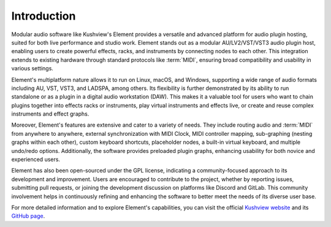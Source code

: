 Introduction
============

Modular audio software like Kushview's Element provides a versatile and advanced 
platform for audio plugin hosting, suited for both live performance and studio 
work. Element stands out as a modular AU/LV2/VST/VST3 audio plugin host, 
enabling users to create powerful effects, racks, and instruments by connecting 
nodes to each other. This integration extends to existing hardware through 
standard protocols like :term:`MIDI`, ensuring broad compatibility and usability 
in various settings.

Element's multiplatform nature allows it to run on Linux, macOS, and Windows, 
supporting a wide range of audio formats including AU, VST, VST3, and LADSPA, 
among others. Its flexibility is further demonstrated by its ability to run 
standalone or as a plugin in a digital audio workstation (DAW). This makes it a 
valuable tool for users who want to chain plugins together into effects racks or 
instruments, play virtual instruments and effects live, or create and reuse 
complex instruments and effect graphs.

Moreover, Element's features are extensive and cater to a variety of needs. They 
include routing audio and :term:`MIDI` from anywhere to anywhere, external 
synchronization with MIDI Clock, MIDI controller mapping, sub-graphing (nesting 
graphs within each other), custom keyboard shortcuts, placeholder nodes, a 
built-in virtual keyboard, and multiple undo/redo options. Additionally, the 
software provides preloaded plugin graphs, enhancing usability for both novice 
and experienced users.

Element has also been open-sourced under the GPL license, indicating a 
community-focused approach to its development and improvement. Users are 
encouraged to contribute to the project, whether by reporting issues, submitting 
pull requests, or joining the development discussion on platforms like Discord 
and GitLab. This community involvement helps in continuously refining and 
enhancing the software to better meet the needs of its diverse user base.

For more detailed information and to explore Element's capabilities, you can 
visit the official `Kushview website <https://kushview.net/element/>`_ and its 
`GitHub page <https://github.com/kushview/element>`_.
